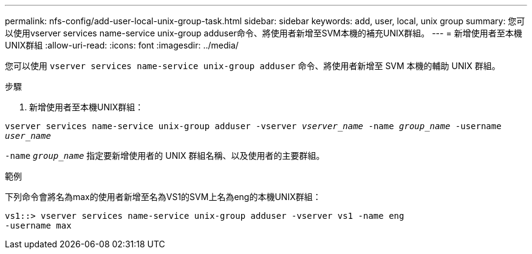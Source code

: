 ---
permalink: nfs-config/add-user-local-unix-group-task.html 
sidebar: sidebar 
keywords: add, user, local, unix group 
summary: 您可以使用vserver services name-service unix-group adduser命令、將使用者新增至SVM本機的補充UNIX群組。 
---
= 新增使用者至本機UNIX群組
:allow-uri-read: 
:icons: font
:imagesdir: ../media/


[role="lead"]
您可以使用 `vserver services name-service unix-group adduser` 命令、將使用者新增至 SVM 本機的輔助 UNIX 群組。

.步驟
. 新增使用者至本機UNIX群組：


`vserver services name-service unix-group adduser -vserver _vserver_name_ -name _group_name_ -username _user_name_`

`-name` `_group_name_` 指定要新增使用者的 UNIX 群組名稱、以及使用者的主要群組。

.範例
下列命令會將名為max的使用者新增至名為VS1的SVM上名為eng的本機UNIX群組：

[listing]
----
vs1::> vserver services name-service unix-group adduser -vserver vs1 -name eng
-username max
----